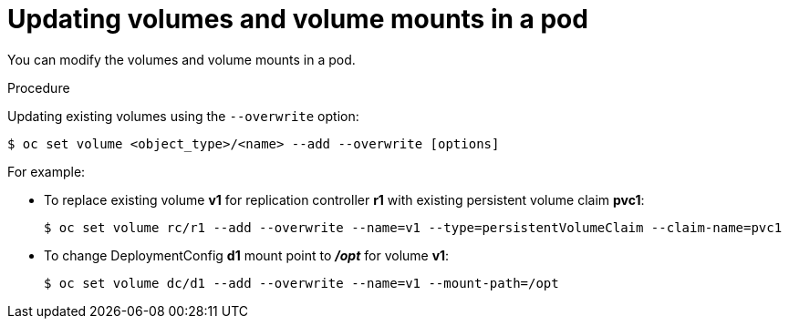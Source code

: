 // Module included in the following assemblies:
//
// * nodes/nodes-containers-volumes.adoc

[id="nodes-containers-volumes-updating_{context}"]
= Updating volumes and volume mounts in a pod

You can modify the volumes and volume mounts in a pod.

.Procedure

Updating existing volumes using the `--overwrite` option:

----
$ oc set volume <object_type>/<name> --add --overwrite [options]
----

For example:

* To replace existing volume *v1* for replication controller *r1* with existing
persistent volume claim *pvc1*:
+
----
$ oc set volume rc/r1 --add --overwrite --name=v1 --type=persistentVolumeClaim --claim-name=pvc1
----

* To change DeploymentConfig *d1* mount point to *_/opt_* for volume *v1*:
+
----
$ oc set volume dc/d1 --add --overwrite --name=v1 --mount-path=/opt
----
